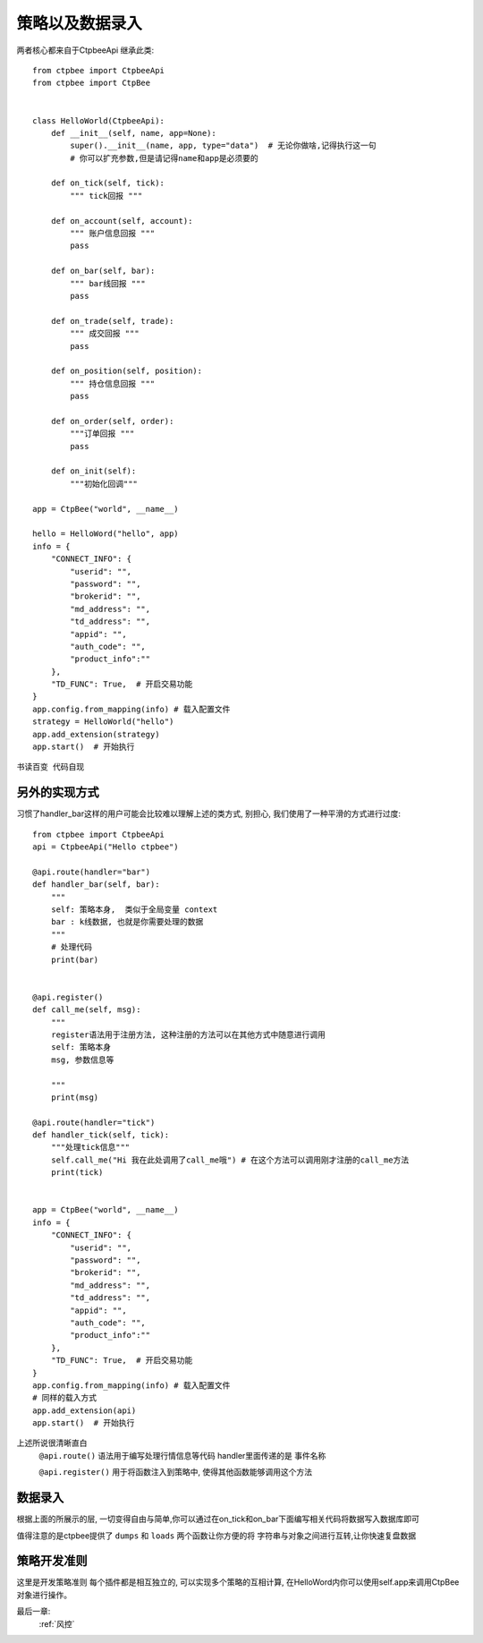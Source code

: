 .. _策略以及数据录入:

策略以及数据录入
======================
两者核心都来自于CtpbeeApi
继承此类::

    from ctpbee import CtpbeeApi
    from ctpbee import CtpBee


    class HelloWorld(CtpbeeApi):
        def __init__(self, name, app=None):
            super().__init__(name, app, type="data")  # 无论你做啥,记得执行这一句
            # 你可以扩充参数,但是请记得name和app是必须要的

        def on_tick(self, tick):
            """ tick回报 """

        def on_account(self, account):
            """ 账户信息回报 """
            pass

        def on_bar(self, bar):
            """ bar线回报 """
            pass

        def on_trade(self, trade):
            """ 成交回报 """
            pass

        def on_position(self, position):
            """ 持仓信息回报 """
            pass

        def on_order(self, order):
            """订单回报 """
            pass

        def on_init(self):
            """初始化回调"""

    app = CtpBee("world", __name__)

    hello = HelloWord("hello", app)
    info = {
        "CONNECT_INFO": {
            "userid": "",
            "password": "",
            "brokerid": "",
            "md_address": "",
            "td_address": "",
            "appid": "",
            "auth_code": "",
            "product_info":""
        },
        "TD_FUNC": True,  # 开启交易功能
    }
    app.config.from_mapping(info) # 载入配置文件
    strategy = HelloWorld("hello")
    app.add_extension(strategy)
    app.start()  # 开始执行






``书读百变 代码自现``


另外的实现方式
---------------
习惯了handler_bar这样的用户可能会比较难以理解上述的类方式, 别担心, 我们使用了一种平滑的方式进行过度::

    from ctpbee import CtpbeeApi
    api = CtpbeeApi("Hello ctpbee")

    @api.route(handler="bar")
    def handler_bar(self, bar):
        """
        self: 策略本身,  类似于全局变量 context
        bar : k线数据, 也就是你需要处理的数据
        """
        # 处理代码
        print(bar)


    @api.register()
    def call_me(self, msg):
        """
        register语法用于注册方法, 这种注册的方法可以在其他方式中随意进行调用
        self: 策略本身
        msg, 参数信息等

        """
        print(msg)

    @api.route(handler="tick")
    def handler_tick(self, tick):
        """处理tick信息"""
        self.call_me("Hi 我在此处调用了call_me哦") # 在这个方法可以调用刚才注册的call_me方法
        print(tick)


    app = CtpBee("world", __name__)
    info = {
        "CONNECT_INFO": {
            "userid": "",
            "password": "",
            "brokerid": "",
            "md_address": "",
            "td_address": "",
            "appid": "",
            "auth_code": "",
            "product_info":""
        },
        "TD_FUNC": True,  # 开启交易功能
    }
    app.config.from_mapping(info) # 载入配置文件
    # 同样的载入方式
    app.add_extension(api)
    app.start()  # 开始执行


上述所说很清晰直白
 ``@api.route()`` 语法用于编写处理行情信息等代码 handler里面传递的是 事件名称

 ``@api.register()`` 用于将函数注入到策略中, 使得其他函数能够调用这个方法


数据录入
-------------------
根据上面的所展示的层, 一切变得自由与简单,你可以通过在on_tick和on_bar下面编写相关代码将数据写入数据库即可

值得注意的是ctpbee提供了 ``dumps`` 和 ``loads`` 两个函数让你方便的将 字符串与对象之间进行互转,让你快速复盘数据



策略开发准则
-------------------
这里是开发策略准则
每个插件都是相互独立的,  可以实现多个策略的互相计算, 在HelloWord内你可以使用self.app来调用CtpBee对象进行操作。


最后一章:
    :ref:`风控`


